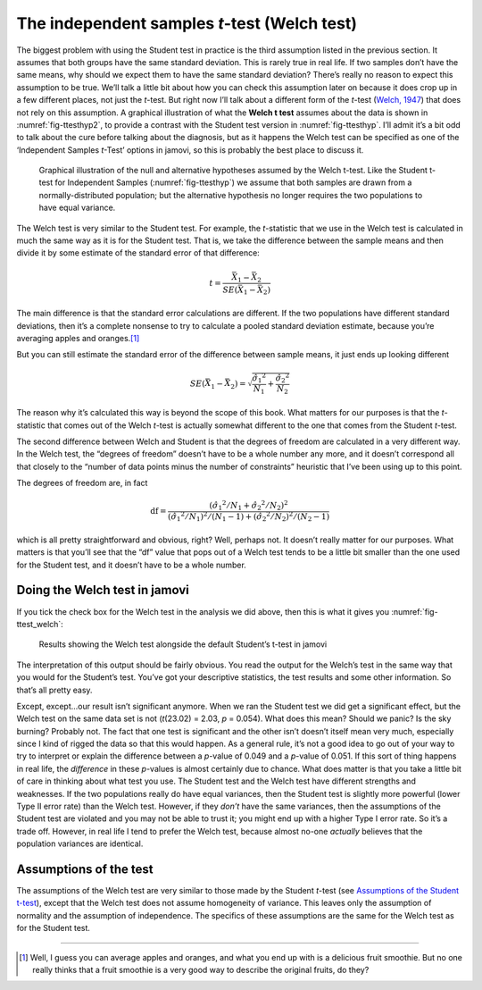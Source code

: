 .. sectionauthor:: `Danielle J. Navarro <https://djnavarro.net/>`_ and `David R. Foxcroft <https://www.davidfoxcroft.com/>`_

The independent samples *t*-test (Welch test)
---------------------------------------------

The biggest problem with using the Student test in practice is the third
assumption listed in the previous section. It assumes that both groups
have the same standard deviation. This is rarely true in real life. If
two samples don’t have the same means, why should we expect them to have
the same standard deviation? There’s really no reason to expect this
assumption to be true. We’ll talk a little bit about how you can check
this assumption later on because it does crop up in a few different
places, not just the *t*-test. But right now I’ll talk about a
different form of the *t*-test (`Welch, 1947
<References.html#welch-1947>`__\ ) that does not rely on this assumption.
A graphical illustration of what the **Welch t test** assumes about
the data is shown in :numref:`fig-ttesthyp2`, to provide a contrast with
the Student test version in :numref:`fig-ttesthyp`.
I’ll admit it’s a bit odd to talk about the cure before talking about
the diagnosis, but as it happens the Welch test can be specified as one
of the ‘Independent Samples *t*-Test’ options in jamovi, so this is
probably the best place to discuss it.

.. ----------------------------------------------------------------------------

.. _fig-ttesthyp2:
.. figure:: ../_images/lsj_welchTestHyp.*
   :alt: Illustration: Null and alternative hypotheses for the Welch t-test

   Graphical illustration of the null and alternative hypotheses assumed by the
   Welch t-test. Like the Student t-test for Independent Samples
   (:numref:`fig-ttesthyp`) we assume that both samples are drawn from a
   normally-distributed population; but the alternative hypothesis no longer
   requires the two populations to have equal variance.
   
.. ----------------------------------------------------------------------------

The Welch test is very similar to the Student test. For example, the
*t*-statistic that we use in the Welch test is calculated in much the same way
as it is for the Student test. That is, we take the difference between the
sample means and then divide it by some estimate of the standard error of that
difference:

.. math:: t = \frac{\bar{X}_1 - \bar{X}_2}{SE(\bar{X}_1 - \bar{X}_2)}

The main difference is that the standard error calculations are
different. If the two populations have different standard deviations,
then it’s a complete nonsense to try to calculate a pooled standard
deviation estimate, because you’re averaging apples and oranges.\ [#]_

But you can still estimate the standard error of the difference between
sample means, it just ends up looking different

.. math:: SE(\bar{X}_1 - \bar{X}_2) = \sqrt{ \frac{{\hat{\sigma}_1}^2}{N_1} + \frac{{\hat{\sigma}_2}^2}{N_2} }

The reason why it’s calculated this way is beyond the scope of this
book. What matters for our purposes is that the *t*-statistic that
comes out of the Welch *t*-test is actually somewhat different to
the one that comes from the Student *t*-test.

The second difference between Welch and Student is that the degrees of
freedom are calculated in a very different way. In the Welch test, the
“degrees of freedom” doesn’t have to be a whole number any more, and it
doesn’t correspond all that closely to the “number of data points minus
the number of constraints” heuristic that I’ve been using up to this
point.

The degrees of freedom are, in fact

.. math:: \mbox{df} = \frac{ ({\hat{\sigma}_1}^2 / N_1 + {\hat{\sigma}_2}^2 / N_2)^2 }{  ({\hat{\sigma}_1}^2 / N_1)^2 / (N_1 -1 )  + ({\hat{\sigma}_2}^2 / N_2)^2 / (N_2 -1 ) }

which is all pretty straightforward and obvious, right? Well, perhaps
not. It doesn’t really matter for our purposes. What matters is that
you’ll see that the “df” value that pops out of a Welch test tends to be
a little bit smaller than the one used for the Student test, and it
doesn’t have to be a whole number.

Doing the Welch test in jamovi
~~~~~~~~~~~~~~~~~~~~~~~~~~~~~~

If you tick the check box for the Welch test in the analysis we did
above, then this is what it gives you :numref:`fig-ttest_welch`:

.. ----------------------------------------------------------------------------

.. _fig-ttest_welch:
.. figure:: ../_images/lsj_ttest_welch.*
   :alt: Results showing the Welch test alongside the default Student’s t-test

   Results showing the Welch test alongside the default Student’s t-test in
   jamovi
   
.. ----------------------------------------------------------------------------

The interpretation of this output should be fairly obvious. You read the
output for the Welch’s test in the same way that you would for the
Student’s test. You’ve got your descriptive statistics, the test results
and some other information. So that’s all pretty easy.

Except, except...our result isn’t significant anymore. When we ran the
Student test we did get a significant effect, but the Welch test on the
same data set is not (*t*\(23.02) = 2.03, *p* = 0.054). What
does this mean? Should we panic? Is the sky burning? Probably not. The
fact that one test is significant and the other isn’t doesn’t itself
mean very much, especially since I kind of rigged the data so that this
would happen. As a general rule, it’s not a good idea to go out of your
way to try to interpret or explain the difference between a
*p*-value of 0.049 and a *p*-value of 0.051. If this sort of
thing happens in real life, the *difference* in these *p*-values
is almost certainly due to chance. What does matter is that you take a
little bit of care in thinking about what test you use. The Student test
and the Welch test have different strengths and weaknesses. If the two
populations really do have equal variances, then the Student test is
slightly more powerful (lower Type II error rate) than the Welch test.
However, if they *don’t* have the same variances, then the assumptions
of the Student test are violated and you may not be able to trust it;
you might end up with a higher Type I error rate. So it’s a trade off.
However, in real life I tend to prefer the Welch test, because almost
no-one *actually* believes that the population variances are identical.

Assumptions of the test
~~~~~~~~~~~~~~~~~~~~~~~

The assumptions of the Welch test are very similar to those made by the Student
*t*-test (see `Assumptions of the Student t-test
<Ch11_tTest_03.html#assumptions-of-the-student-t-test>`__), except that the
Welch test does not assume homogeneity of variance. This leaves only the
assumption of normality and the assumption of independence. The specifics of
these assumptions are the same for the Welch test as for the Student test.

------

.. [#]
   Well, I guess you can average apples and oranges, and what you end up with
   is a delicious fruit smoothie. But no one really thinks that a fruit
   smoothie is a very good way to describe the original fruits, do they?
